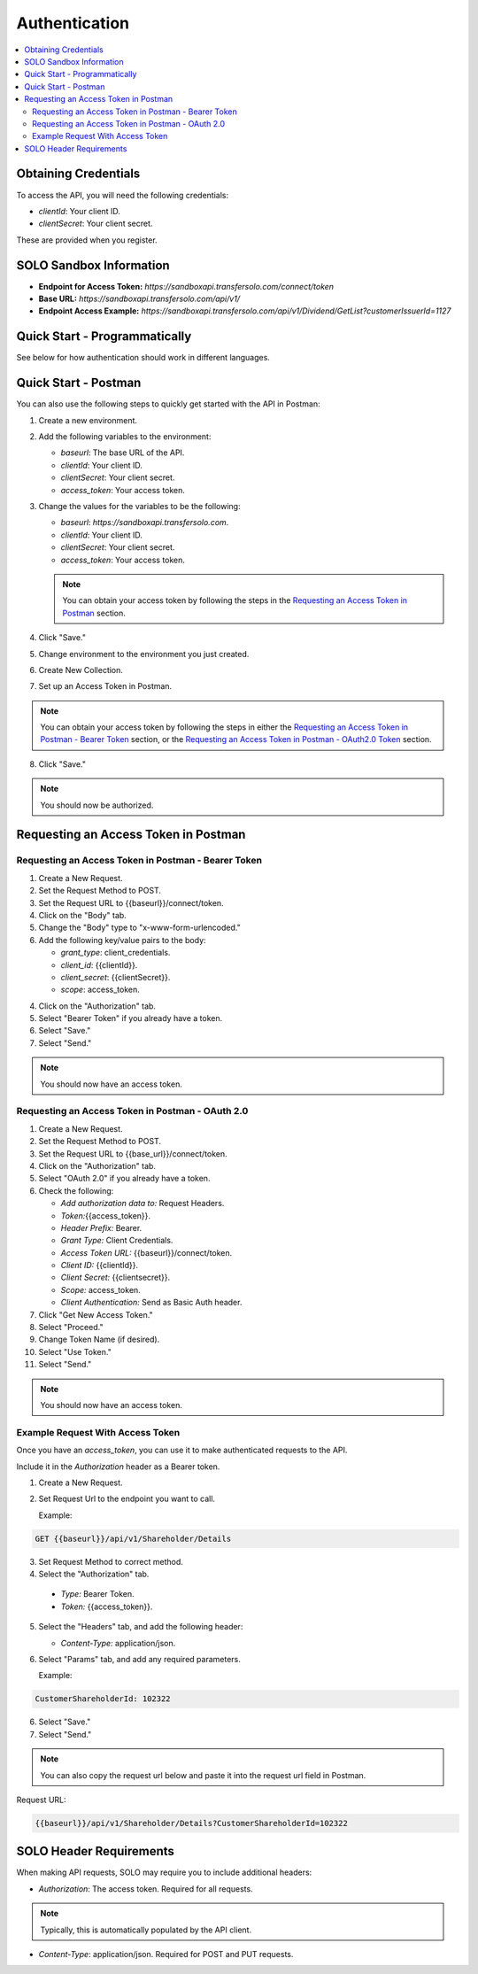 


.. _Authentication:


Authentication
==============


.. contents::
   :local:
   :depth: 2



Obtaining Credentials
---------------------

To access the API, you will need the following credentials:

- `clientId`: Your client ID.
- `clientSecret`: Your client secret.

These are provided when you register.


SOLO Sandbox Information
------------------------


- **Endpoint for Access Token:** `https://sandboxapi.transfersolo.com/connect/token` 
- **Base URL:** `https://sandboxapi.transfersolo.com/api/v1/`
- **Endpoint Access Example:** `https://sandboxapi.transfersolo.com/api/v1/Dividend/GetList?customerIssuerId=1127`

  

Quick Start - Programmatically
------------------------------


See below for how authentication should work in different languages.



.. tabs::

   .. tab:: C#

      .. code-block:: csharp

         using System;
         using System.Collections.Generic;
         using System.Net.Http;
         using System.Net.Http.Headers;
         using System.Text.Json;
         using System.Threading.Tasks;

         namespace SoloApiExamples
         {
             public class TokenRetrieval
             {
                 public static async Task<string> GetAuthTokenAsync()
                 {
                     var clientId = Environment.GetEnvironmentVariable("SOLO_CLIENT_ID");
                     var clientSecret = Environment.GetEnvironmentVariable("SOLO_CLIENT_SECRET");
                     var tokenEndpoint = "https://sandboxapi.transfersolo.com/connect/token";

                     using (var client = new HttpClient())
                     {
                         var requestData = new Dictionary<string, string>
                         {
                             { "grant_type", "client_credentials" },
                             { "client_id", clientId },
                             { "client_secret", clientSecret }
                         };

                         var requestContent = new FormUrlEncodedContent(requestData);
                         var response = await client.PostAsync(tokenEndpoint, requestContent);

                         if (response.IsSuccessStatusCode)
                         {
                             var jsonContent = await response.Content.ReadAsStringAsync();
                             var tokenData = JsonSerializer.Deserialize<Dictionary<string, string>>(jsonContent);
                             return tokenData["access_token"];
                         }
                         else
                         {
                             var errorContent = await response.Content.ReadAsStringAsync();
                             throw new ApplicationException($"Failed to retrieve token: {errorContent}");
                         }
                     }
                 }
             }
         }

   .. tab:: React

      .. code-block:: javascript

         import React, { useEffect, useState } from 'react';
         import axios from 'axios';

         const clientId = process.env.SOLO_CLIENT_ID;
         const clientSecret = process.env.SOLO_CLIENT_SECRET;
         const tokenEndpoint = 'https://sandboxapi.transfersolo.com/connect/token';

         const DividendList = () => {
             const [dividends, setDividends] = useState(null);

             // Function to retrieve access token
             const retrieveAccessToken = async () => {
                 const tokenData = {
                     grant_type: 'client_credentials',
                     client_id: clientId,
                     client_secret: clientSecret
                 };

                 try {
                     const response = await axios.post(tokenEndpoint, new URLSearchParams(tokenData), {
                         headers: {
                             'Content-Type': 'application/x-www-form-urlencoded'
                         }
                     });

                     if (response.status === 200) {
                         return response.data.access_token;
                     } else {
                         console.error('Failed to retrieve token');
                         return null;
                     }
                 } catch (error) {
                     console.error('Error retrieving access token:', error);
                     return null;
                 }
             };

   .. tab:: Python

      .. code-block:: python

         import requests
         import os

         # Set up environment variables for security
         os.environ['SOLO_CLIENT_ID'] = 'your_client_id_here'
         os.environ['SOLO_CLIENT_SECRET'] = 'your_client_secret_here'

         # Retrieve credentials from environment variables
         CLIENT_ID = os.getenv('SOLO_CLIENT_ID')
         CLIENT_SECRET = os.getenv('SOLO_CLIENT_SECRET')

         def get_oauth2_token():
             token_url = "https://sandboxapi.transfersolo.com/connect/token"
             data = {
                 "grant_type": "client_credentials",
                 "client_id": CLIENT_ID,
                 "client_secret": CLIENT_SECRET
             }
             
             response = requests.post(token_url, data=data)
             
             # Handle the response
             if response.status_code == 200:
                 print("Token retrieved successfully!")
                 return response.json()['access_token']
             else:
                 print(f"Failed to retrieve token: {response.json()}")
                 return None

         def get_dividend_list(token):
             api_url = "https://sandboxapi.transfersolo.com/api/v1/Dividend/GetList?customerIssuerId=1127"
             headers = {"Authorization": f"Bearer {token}"}
             
             response = requests.get(api_url, headers=headers)
             
             if response.status_code == 200:
                 return response.json()
             else:
                 print(f"Failed to retrieve dividend list: {response.json()}")
                 return None

         token = get_oauth2_token()
         if token:
             dividend_list = get_dividend_list(token)
             print(dividend_list)


   .. tab:: JSON

      .. code-block:: json

         {
           "tokenRetrieval": {
             "description": "Retrieve OAuth2 token.",
             "steps": [
               {
                 "step": "Set up environment variables.",
                 "details": "SOLO_CLIENT_ID and SOLO_CLIENT_SECRET"
               },
               {
                 "step": "Retrieve credentials.",
                 "details": {
                   "client_id": "{{Make sure to use appropriate reference to environment variable here}}",
                   "client_secret": "{{Make sure to use appropriate reference to environment variable here}}"
                 }
               },
               {
                 "step": "Define the OAuth2 token endpoint.",
                 "token_endpoint": "https://sandboxapi.transfersolo.com/connect/token"
               },
               {
                 "step": "Prepare the token request data.",
                 "request_data": {
                   "grant_type": "client_credentials",
                   "client_id": "{{client_id}}",
                   "client_secret": "{{client_secret}}"
                 }
               },
               {
                 "step": "Make a POST request to the token endpoint.",
                 "method": "POST",
                 "url": "https://sandboxapi.transfersolo.com/connect/token",
                 "body": {
                   "grant_type": "client_credentials",
                   "client_id": "{{client_id}}",
                   "client_secret": "{{client_secret}}"
                 }
               }
             ]
           },
           "exampleRequestToDividendGetListWithToken": {
             "description": "Example request to the Dividend and GetList endpoint using the retrieved token.",
             "method": "GET",
             "url": "{{baseurl}}/api/v1/Dividend/GetList?customerIssuerId=1127",
             "headers": {
               "Authorization": "Bearer <YOUR TOKEN>"
             }
           },
           "note": "Remember to replace `<YOUR TOKEN>` with the actual token received from the token endpoint."
         }

   .. tab:: Java

      .. code-block:: java

         import java.io.BufferedReader;
         import java.io.DataOutputStream;
         import java.io.InputStreamReader;
         import java.net.HttpURLConnection;
         import java.net.URL;
         import java.util.stream.Collectors;

         public class SoloAPIClient {

             private static String getToken() {
                 try {
                     String clientId = System.getenv("SOLO_CLIENT_ID");
                     String clientSecret = System.getenv("SOLO_CLIENT_SECRET");
                     URL url = new URL("https://sandboxapi.transfersolo.com/connect/token");
                     HttpURLConnection conn = (HttpURLConnection) url.openConnection();
                     conn.setRequestMethod("POST");
                     conn.setRequestProperty("Content-Type", "application/x-www-form-urlencoded");
                     conn.setDoOutput(true);
                     String urlParameters = "grant_type=client_credentials&client_id=" +
                             clientId + "&client_secret=" + clientSecret;
                     DataOutputStream wr = new DataOutputStream(conn.getOutputStream());
                     wr.writeBytes(urlParameters);
                     wr.flush();
                     wr.close();

                     int responseCode = conn.getResponseCode();
                     if (responseCode == HttpURLConnection.HTTP_OK) {
                         String response = new BufferedReader(new InputStreamReader(conn.getInputStream()))
                                 .lines().collect(Collectors.joining("\n"));
                         // Assuming the token is directly returned for simplicity; parse the response as needed.
                         return response;
                     } else {
                         System.out.println("Failed to retrieve token: " + responseCode);
                         return null;
                     }
                 } catch (Exception e) {
                     System.out.println("Exception occurred: " + e.getMessage());
                     return null;
                 }
             }

             private static void getList(String token) {
                 try {
                     URL url = new URL("https://sandboxapi.transfersolo.com/api/v1/Dividend/GetList?customerIssuerId=1127");
                     HttpURLConnection conn = (HttpURLConnection) url.openConnection();
                     conn.setRequestMethod("GET");
                     conn.setRequestProperty("Authorization", "Bearer " + token);

                     int responseCode = conn.getResponseCode();
                     System.out.println("GET List Response Code : " + responseCode);
                     if (responseCode == HttpURLConnection.HTTP_OK) {
                         String responseStr = new BufferedReader(new InputStreamReader(conn.getInputStream()))
                                 .lines().collect(Collectors.joining("\n"));
                         System.out.println(responseStr);
                     } else {
                         System.out.println("GET request not worked");
                     }

                 } catch (Exception e) {
                     System.out.println("Exception occurred while making GET list request: " + e.getMessage());
                 }
             }

             public static void main(String[] args) {
                 String token = getToken();
                 if (token != null) {
                     getList(token);
                 }
             }
         }


   .. tab:: Go

      .. code-block:: go

         package main

         import (
             "bytes"
             "encoding/json"
             "fmt"
             "io/ioutil"
             "net/http"
             "os"
         )

         type OAuth2TokenResponse struct {
             AccessToken string `json:"access_token"`
         }

         func main() {
             clientID := os.Getenv("SOLO_CLIENT_ID")
             clientSecret := os.Getenv("SOLO_CLIENT_SECRET")
             tokenEndpoint := "https://sandboxapi.transfersolo.com/connect/token"

             data := []byte(`grant_type=client_credentials&client_id=` + clientID + `&client_secret=` + clientSecret)
             req, err := http.NewRequest("POST", tokenEndpoint, bytes.NewBuffer(data))
             if err != nil {
                 fmt.Println("Error creating request:", err)
                 return
             }

             req.Header.Set("Content-Type", "application/x-www-form-urlencoded")

             client := &http.Client{}
             resp, err := client.Do(req)
             if err != nil {
                 fmt.Println("Error sending request:", err)
                 return
             }
             defer resp.Body.Close()

             if resp.StatusCode == http.StatusOK {
                 var tokenResponse OAuth2TokenResponse
                 body, err := ioutil.ReadAll(resp.Body)
                 if err != nil {
                     fmt.Println("Error reading response body:", err)
                     return
                 }

                 err = json.Unmarshal(body, &tokenResponse)
                 if err != nil {
                     fmt.Println("Error unmarshalling response:", err)
                     return
                 }

                 fmt.Println("Access Token:", tokenResponse.AccessToken)
             } else {
                 fmt.Println("Request failed with status:", resp.Status)
             }
         }


.. seealso::

   If you encounter any issues, please :ref:`let us know <bug-reporting>`.


Quick Start - Postman
---------------------

You can also use the following steps to quickly get started with the API in Postman:

1. Create a new environment.
2. Add the following variables to the environment:

   - `baseurl`: The base URL of the API. 
   - `clientId`: Your client ID.
   - `clientSecret`: Your client secret.
   - `access_token`: Your access token.

3. Change the values for the variables to be the following:

   - `baseurl`: `https://sandboxapi.transfersolo.com`.
   - `clientId`: Your client ID.
   - `clientSecret`: Your client secret.
   - `access_token`: Your access token.


   .. note:: You can obtain your access token by following the steps in the `Requesting an Access Token in Postman`_ section.

4. Click "Save."

5. Change environment to the environment you just created.
6. Create New Collection. 
7. Set up an Access Token in Postman.

.. note:: You can obtain your access token by following the steps in either the `Requesting an Access Token in Postman - Bearer Token`_ section, or the `Requesting an Access Token in Postman - OAuth2.0 Token`_ section.

8. Click "Save."

.. note:: You should now be authorized.



Requesting an Access Token in Postman 
--------------------------------------



.. _Requesting an Access Token in Postman:

.. _Requesting an Access Token in Postman - Bearer Token:

Requesting an Access Token in Postman - Bearer Token
~~~~~~~~~~~~~~~~~~~~~~~~~~~~~~~~~~~~~~~~~~~~~~~~~~~~~

1. Create a New Request.
2. Set the Request Method to POST.
3. Set the Request URL to {{baseurl}}/connect/token.
4. Click on the "Body" tab.
5. Change the "Body" type to "x-www-form-urlencoded."
6. Add the following key/value pairs to the body:

   - `grant_type`: client_credentials.
   - `client_id`: {{clientId}}.
   - `client_secret`: {{clientSecret}}.
   - `scope`: access_token.


4. Click on the "Authorization" tab.
5. Select "Bearer Token" if you already have a token. 
6. Select "Save."
7. Select "Send."

.. note:: You should now have an access token. 


.. _Requesting an Access Token in Postman - OAuth2.0 Token:

Requesting an Access Token in Postman - OAuth 2.0
~~~~~~~~~~~~~~~~~~~~~~~~~~~~~~~~~~~~~~~~~~~~~~~~~~~~

1. Create a New Request.
2. Set the Request Method to POST.
3. Set the Request URL to {{base\_url}}/connect/token.
4. Click on the "Authorization" tab.
5. Select "OAuth 2.0" if you already have a token. 
6. Check the following:

   - `Add authorization data to:` Request Headers.
   - `Token:`\{\{access_token\}\}.
   - `Header Prefix:` Bearer.
   - `Grant Type:` Client Credentials.
   - `Access Token URL:` \{\{baseurl\}\}/connect/token.
   - `Client ID:` \{\{clientId\}\}.
   - `Client Secret:` \{\{clientsecret\}\}.
   - `Scope:` access_token.
   - `Client Authentication:` Send as Basic Auth header.

7. Click "Get New Access Token."
8. Select "Proceed."
9. Change Token Name (if desired).
10. Select "Use Token."
11. Select "Send."

.. note:: You should now have an access token. 


Example Request With Access Token
~~~~~~~~~~~~~~~~~~~~~~~~~~~~~~~~~

Once you have an `access_token`, you can use it to make authenticated requests to the API. 

Include it in the `Authorization` header as a Bearer token. 

1. Create a New Request.

2. Set Request Url to the endpoint you want to call.

   Example:

.. code-block:: bash

   GET {{baseurl}}/api/v1/Shareholder/Details




3. Set Request Method to correct method. 

4. Select the "Authorization" tab.

  - `Type:` Bearer Token.

  - `Token:` {{access_token}}.

5. Select the "Headers" tab, and add the following header:

   - `Content-Type:` application/json.

6. Select "Params" tab, and add any required parameters.

   Example:

.. code-block:: bash
      
   CustomerShareholderId: 102322
      

6. Select "Save."
7. Select "Send."

.. note:: You can also copy the request url below and paste it into the request url field in Postman.

Request URL:

.. code-block:: bash 
   
   {{baseurl}}/api/v1/Shareholder/Details?CustomerShareholderId=102322





.. _solo_header_requirements:


SOLO Header Requirements
------------------------

When making API requests, SOLO may require you to include additional headers:

- `Authorization`: The access token. Required for all requests. 

.. note:: Typically, this is automatically populated by the API client.

- `Content-Type`: application/json. Required for POST and PUT requests.



